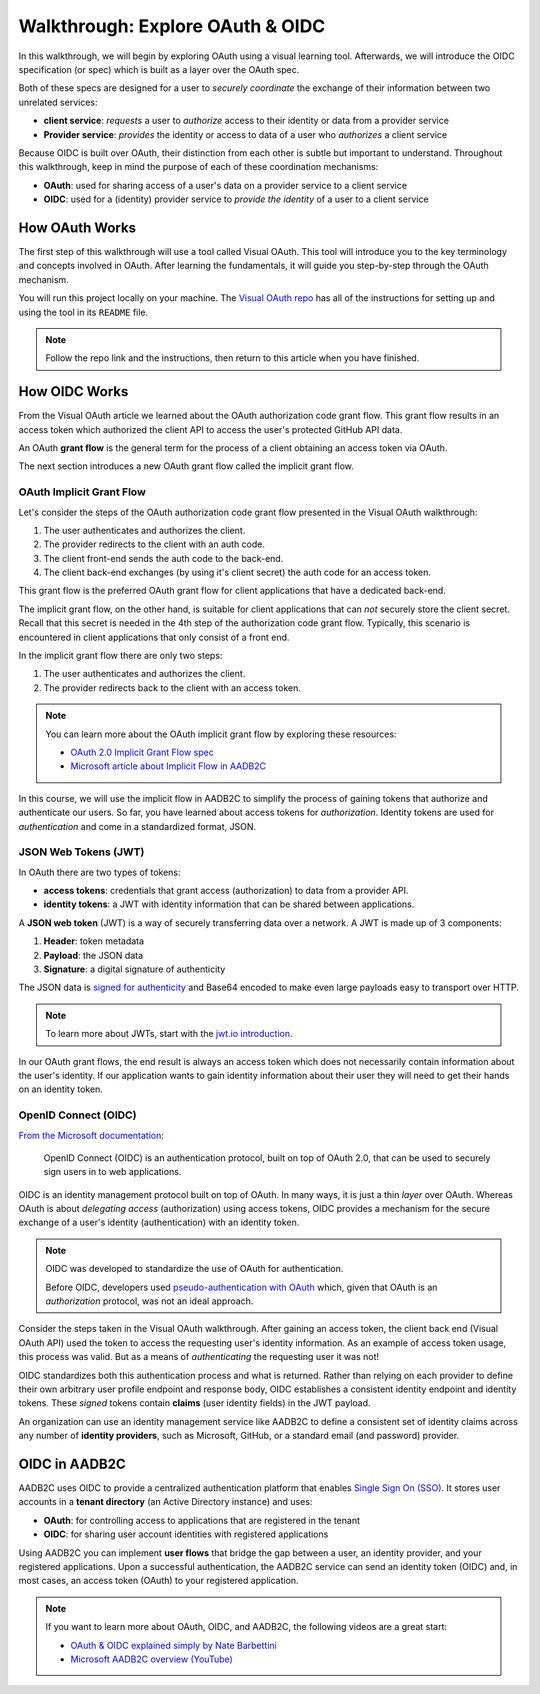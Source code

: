 =================================
Walkthrough: Explore OAuth & OIDC
=================================

In this walkthrough, we will begin by exploring OAuth using a visual learning tool. Afterwards, we will introduce the OIDC specification (or spec) which is built as a layer over the OAuth spec.

Both of these specs are designed for a user to *securely coordinate* the exchange of their information between two unrelated services:

- **client service**: *requests* a user to *authorize* access to their identity or data from a provider service
- **Provider service**: *provides* the identity or access to data of a user who *authorizes* a client service

Because OIDC is built over OAuth, their distinction from each other is subtle but important to understand. Throughout this walkthrough, keep in mind the purpose of each of these coordination mechanisms:

- **OAuth**: used for sharing access of a user's data on a provider service to a client service
- **OIDC**: used for a (identity) provider service to *provide the identity* of a user to a client service

How OAuth Works
===============

.. index:: ! Visual OAuth

The first step of this walkthrough will use a tool called Visual OAuth. This tool will introduce you to the key terminology and concepts involved in OAuth. After learning the fundamentals, it will guide you step-by-step through the OAuth mechanism. 

You will run this project locally on your machine. The `Visual OAuth repo <https://github.com/LaunchCodeEducation/visual-oauth>`_ has all of the instructions for setting up and using the tool in its ``README`` file. 

.. admonition:: Note
   
   Follow the repo link and the instructions, then return to this article when you have finished.

How OIDC Works
==============

.. index:: 
   :single: grant flow;authorization code 

From the Visual OAuth article we learned about the OAuth authorization code grant flow. This grant flow results in an access token which authorized the client API to access the user's protected GitHub API data.

.. index:: ! grant flow

An OAuth **grant flow** is the general term for the process of a client obtaining an access token via OAuth.

The next section introduces a new OAuth grant flow called the implicit grant flow.

OAuth Implicit Grant Flow
-------------------------

.. index:: 
   :single: grant flow;implicit

Let's consider the steps of the OAuth authorization code grant flow presented in the Visual OAuth walkthrough:

#. The user authenticates and authorizes the client.
#. The provider redirects to the client with an auth code.
#. The client front-end sends the auth code to the back-end.
#. The client back-end exchanges (by using it's client secret) the auth code for an access token.

This grant flow is the preferred OAuth grant flow for client applications that have a dedicated back-end. 

The implicit grant flow, on the other hand, is suitable for client applications that can *not* securely store the client secret. Recall that this secret is needed in the 4th step of the authorization code grant flow. Typically, this scenario is encountered in client applications that only consist of a front end.

In the implicit grant flow there are only two steps:

#. The user authenticates and authorizes the client.
#. The provider redirects back to the client with an access token.

.. admonition:: Note

   You can learn more about the OAuth implicit grant flow by exploring these resources:

   - `OAuth 2.0 Implicit Grant Flow spec <https://tools.ietf.org/html/rfc6749#section-4.2>`_
   - `Microsoft article about Implicit Flow in AADB2C <https://docs.microsoft.com/en-us/azure/active-directory-b2c/implicit-flow-single-page-application>`_

In this course, we will use the implicit flow in AADB2C to simplify the process of gaining tokens that authorize and authenticate our users. So far, you have learned about access tokens for *authorization*. Identity tokens are used for *authentication* and come in a standardized format, JSON.

JSON Web Tokens (JWT)
---------------------

In OAuth there are two types of tokens:

- **access tokens**: credentials that grant access (authorization) to data from a provider API.
- **identity tokens**: a JWT with identity information that can be shared between applications.

.. index:: ! JSON web token

A **JSON web token** (JWT) is a way of securely transferring data over a network. A JWT is made up of 3 components:

#. **Header**: token metadata
#. **Payload**: the JSON data
#. **Signature**: a digital signature of authenticity

The JSON data is `signed for authenticity <https://auth0.com/docs/tokens/guides/validate-jwts#check-the-signature>`_ and Base64 encoded to make even large payloads easy to transport over HTTP.

.. admonition:: Note

   To learn more about JWTs, start with the `jwt.io introduction <https://jwt.io/introduction/>`_.

In our OAuth grant flows, the end result is always an access token which does not necessarily contain information about the user's identity. If our application wants to gain identity information about their user they will need to get their hands on an identity token.

OpenID Connect (OIDC)
---------------------

`From the Microsoft documentation <https://docs.microsoft.com/en-us/azure/active-directory-b2c/openid-connect>`_: 

   OpenID Connect (OIDC) is an authentication protocol, built on top of OAuth 2.0, that can be used to securely sign users in to web applications.

OIDC is an identity management protocol built on top of OAuth. In many ways, it is just a thin *layer* over OAuth. Whereas OAuth is about *delegating access* (authorization) using access tokens, OIDC provides a mechanism for the secure exchange of a user's identity (authentication) with an identity token. 

.. admonition:: Note

   OIDC was developed to standardize the use of OAuth for authentication. 
   
   Before OIDC, developers used `pseudo-authentication with OAuth <https://en.wikipedia.org/wiki/OpenID#OpenID_vs._pseudo-authentication_using_OAuth>`_ which, given that OAuth is an *authorization* protocol, was not an ideal approach.

Consider the steps taken in the Visual OAuth walkthrough. After gaining an access token, the client back end (Visual OAuth API) used the token to access the requesting user's identity information. As an example of access token usage, this process was valid. But as a means of *authenticating* the requesting user it was not!

.. index:: ! claims

OIDC standardizes both this authentication process and what is returned. Rather than relying on each provider to define their own arbitrary user profile endpoint and response body, OIDC establishes a consistent identity endpoint and identity tokens. These *signed* tokens contain **claims** (user identity fields) in the JWT payload. 

.. index:: 
   :single: identity; provider

An organization can use an identity management service like AADB2C to define a consistent set of identity claims across any number of **identity providers**, such as Microsoft, GitHub, or a standard email (and password) provider.

OIDC in AADB2C
==============

.. index:: ! tenant directory

AADB2C uses OIDC to provide a centralized authentication platform that enables `Single Sign On (SSO) <https://docs.microsoft.com/en-us/azure/active-directory-b2c/session-overview>`_. It stores user accounts in a **tenant directory** (an Active Directory instance) and uses:

- **OAuth**: for controlling access to applications that are registered in the tenant
- **OIDC**: for sharing user account identities with registered applications

.. index:: ! user flows

Using AADB2C you can implement **user flows** that bridge the gap between a user, an identity provider, and your registered applications. Upon a successful authentication, the AADB2C service can send an identity token (OIDC) and, in most cases, an access token (OAuth) to your registered application.

.. admonition:: Note

   If you want to learn more about OAuth, OIDC, and AADB2C, the following videos are a great start:

   - `OAuth & OIDC explained simply by Nate Barbettini <https://www.youtube.com/watch?v=996OiexHze0>`_
   - `Microsoft AADB2C overview (YouTube) <https://www.youtube.com/watch?v=GmBKlXED9Ug>`_
